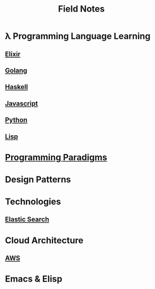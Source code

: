 #+TITLE: Field Notes
#+STARTUP: logdone
#+TODO: TODO IN-PROGRESS | DONE(!)


* λ Programming Language Learning

** [[file:programming/elixir/][Elixir]]
   
** [[file:programming/go/][Golang]]
   
** [[file:programming/haskell/][Haskell]]

** [[file:programming/javascript/][Javascript]]
   
** [[file:programming/python/][Python]]

** [[file:programming/lisp/][Lisp]]
   
* [[file:programming_paradigms/][Programming Paradigms]]
  
* Design Patterns

* Technologies
  
** [[file:technologies/elastic_search/][Elastic Search]]
   
* Cloud Architecture

** [[file:infrastructure/aws/][AWS]]

* Emacs & Elisp
  


